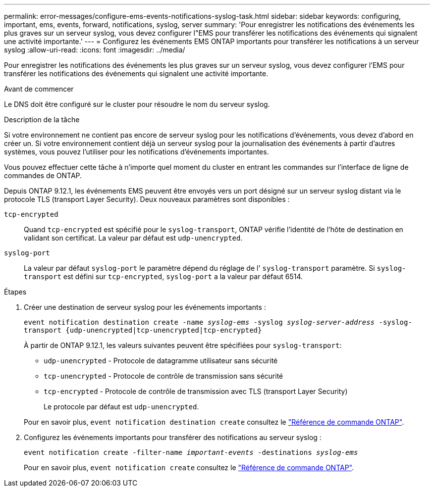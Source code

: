 ---
permalink: error-messages/configure-ems-events-notifications-syslog-task.html 
sidebar: sidebar 
keywords: configuring, important, ems, events, forward, notifications, syslog, server 
summary: 'Pour enregistrer les notifications des événements les plus graves sur un serveur syslog, vous devez configurer l"EMS pour transférer les notifications des événements qui signalent une activité importante.' 
---
= Configurez les événements EMS ONTAP importants pour transférer les notifications à un serveur syslog
:allow-uri-read: 
:icons: font
:imagesdir: ../media/


[role="lead"]
Pour enregistrer les notifications des événements les plus graves sur un serveur syslog, vous devez configurer l'EMS pour transférer les notifications des événements qui signalent une activité importante.

.Avant de commencer
Le DNS doit être configuré sur le cluster pour résoudre le nom du serveur syslog.

.Description de la tâche
Si votre environnement ne contient pas encore de serveur syslog pour les notifications d'événements, vous devez d'abord en créer un. Si votre environnement contient déjà un serveur syslog pour la journalisation des événements à partir d'autres systèmes, vous pouvez l'utiliser pour les notifications d'événements importantes.

Vous pouvez effectuer cette tâche à n'importe quel moment du cluster en entrant les commandes sur l'interface de ligne de commandes de ONTAP.

Depuis ONTAP 9.12.1, les événements EMS peuvent être envoyés vers un port désigné sur un serveur syslog distant via le protocole TLS (transport Layer Security). Deux nouveaux paramètres sont disponibles :

`tcp-encrypted`:: Quand `tcp-encrypted` est spécifié pour le `syslog-transport`, ONTAP vérifie l'identité de l'hôte de destination en validant son certificat. La valeur par défaut est `udp-unencrypted`.
`syslog-port`:: La valeur par défaut `syslog-port` le paramètre dépend du réglage de l' `syslog-transport` paramètre. Si `syslog-transport` est défini sur `tcp-encrypted`, `syslog-port` a la valeur par défaut 6514.


.Étapes
. Créer une destination de serveur syslog pour les événements importants :
+
`event notification destination create -name _syslog-ems_ -syslog _syslog-server-address_ -syslog-transport {udp-unencrypted|tcp-unencrypted|tcp-encrypted}`

+
À partir de ONTAP 9.12.1, les valeurs suivantes peuvent être spécifiées pour `syslog-transport`:

+
** `udp-unencrypted` - Protocole de datagramme utilisateur sans sécurité
** `tcp-unencrypted` - Protocole de contrôle de transmission sans sécurité
** `tcp-encrypted` - Protocole de contrôle de transmission avec TLS (transport Layer Security)
+
Le protocole par défaut est `udp-unencrypted`.



+
Pour en savoir plus, `event notification destination create` consultez le link:https://docs.netapp.com/us-en/ontap-cli/event-notification-destination-create.html["Référence de commande ONTAP"^].

. Configurez les événements importants pour transférer des notifications au serveur syslog :
+
`event notification create -filter-name _important-events_ -destinations _syslog-ems_`

+
Pour en savoir plus, `event notification create` consultez le link:https://docs.netapp.com/us-en/ontap-cli/event-notification-create.html["Référence de commande ONTAP"^].


